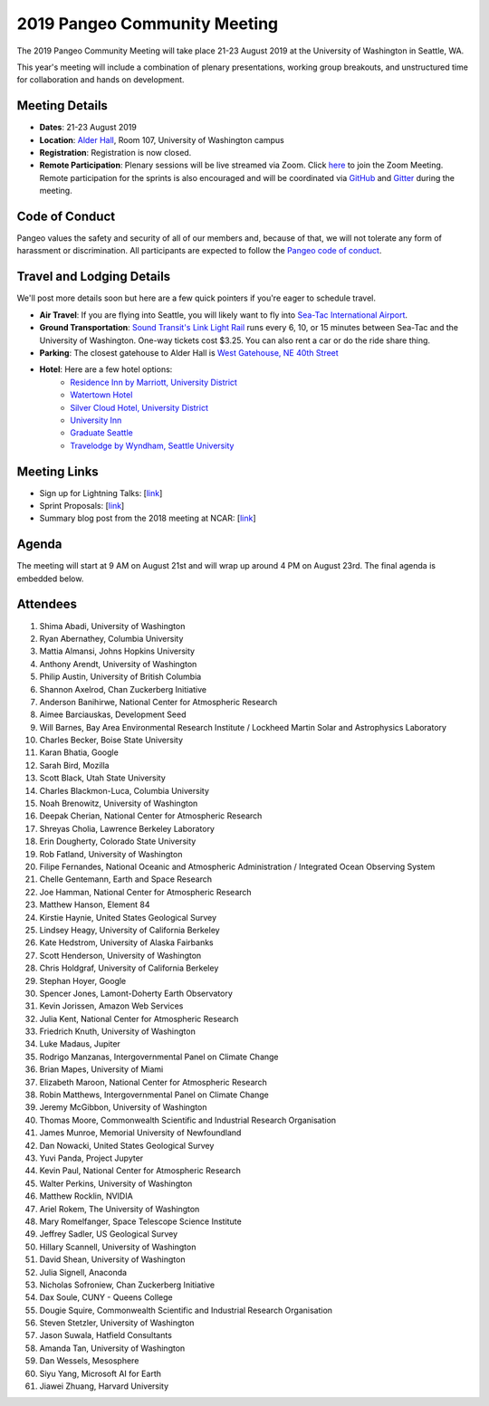 .. _summer-meeting:

2019 Pangeo Community Meeting
=============================

The 2019 Pangeo Community Meeting will take place 21-23 August 2019 at the
University of Washington in Seattle, WA.

This year's meeting will include a combination of plenary presentations,
working group breakouts, and unstructured time for collaboration and hands on
development.

Meeting Details
---------------
- **Dates**: 21-23 August 2019
- **Location**: `Alder Hall <https://www.washington.edu/maps/#!/ald>`_, Room 107, University of Washington campus
- **Registration**: Registration is now closed.
- **Remote Participation**: Plenary sessions will be live streamed via Zoom. Click `here <https://washington.zoom.us/j/999388241>`_ to join the Zoom Meeting. Remote participation for the sprints is also encouraged and will be coordinated via `GitHub <https://github.com/pangeo-data/pangeo/issues>`_ and `Gitter <https://gitter.im/pangeo-data>`_ during the meeting.

Code of Conduct
---------------
Pangeo values the safety and security of all of our members and, because of that,
we will not tolerate any form of harassment or discrimination.
All participants are expected to follow the
`Pangeo code of conduct <https://github.com/pangeo-data/governance/blob/master/conduct/code_of_conduct.md>`_.

Travel and Lodging Details
--------------------------

We'll post more details soon but here are a few quick pointers if you're eager
to schedule travel.

- **Air Travel**: If you are flying into Seattle, you will likely want to fly into
  `Sea-Tac International Airport <https://www.portseattle.org/sea-tac>`_.
- **Ground Transportation**: `Sound Transit's Link Light Rail <https://www.soundtransit.org/>`_ runs every 
  6, 10, or 15 minutes between Sea-Tac and the University of Washington.
  One-way tickets cost $3.25. You can also rent a car or do the ride share thing.
- **Parking**: The closest gatehouse to Alder Hall is `West Gatehouse, NE 40th Street <https://transportation.uw.edu/park/visitor>`_
- **Hotel**: Here are a few hotel options:
    - `Residence Inn by Marriott, University District <https://www.marriott.com/hotels/travel/seaud-residence-inn-seattle-university-district/>`_
    - `Watertown Hotel <https://www.staypineapple.com/watertown-hotel-seattle-wa?utm_source=google-my-business&amp;utm_medium=organic&amp;utm_campaign=GMB&amp;utm_term=wt>`_  
    - `Silver Cloud Hotel, University District <https://www.silvercloud.com/university/>`_
    - `University Inn <https://www.staypineapple.com/university-inn-seattle-wa?utm_source=google-my-business&amp;utm_medium=organic&amp;utm_campaign=GMB&amp;utm_term=ui>`_ 
    - `Graduate Seattle <https://www.graduatehotels.com/seattle>`_
    - `Travelodge by Wyndham, Seattle University <http://www.travelodgeseattleuniversity.com/>`_

Meeting Links
-------------

- Sign up for Lightning Talks: [`link <https://forms.gle/4ZbCbHGxe2sRNf9y7>`_]
- Sprint Proposals: [`link <https://docs.google.com/presentation/d/1XHtpTYOAxnYs8IyNm3PxcU5nIQWWC-050e-8WPme0rg/edit?usp=sharing>`_]
- Summary blog post from the 2018 meeting at NCAR: [`link <https://medium.com/pangeo/the-2018-pangeo-developers-workshop-1be359dac33c>`_]

Agenda
------

The meeting will start at 9 AM on August 21st and will wrap up around 4 PM on August 23rd.
The final agenda is embedded below.

.. raw:: html

    <iframe width="100%" height="800" src="https://docs.google.com/document/d/e/2PACX-1vQtNNhS0KUh9oZUOG_T2f8_b507q9AlEhGTGMzCrZ61lQa5MyXNeKso1Ba1QxKGqSbD-iM8cC9ScNmq/pub?embedded=true"></iframe>
    
Attendees
---------
  
1.	Shima Abadi, University of Washington
2.	Ryan Abernathey, Columbia University
3.	Mattia Almansi, Johns Hopkins University
4.	Anthony Arendt, University of Washington
5.	Philip Austin, University of British Columbia
6.	Shannon Axelrod, Chan Zuckerberg Initiative
7.	Anderson Banihirwe, National Center for Atmospheric Research
8.	Aimee Barciauskas, Development Seed
9.	Will Barnes, Bay Area Environmental Research Institute / Lockheed Martin Solar and Astrophysics Laboratory
10.	Charles Becker, Boise State University
11.	Karan Bhatia, Google
12.	Sarah Bird, Mozilla
13.	Scott Black, Utah State University
14.	Charles Blackmon-Luca, Columbia University
15.	Noah Brenowitz, University of Washington
16.	Deepak Cherian, National Center for Atmospheric Research
17.	Shreyas Cholia, Lawrence Berkeley Laboratory
18.	Erin Dougherty, Colorado State University
19.	Rob Fatland, University of Washington
20.	Filipe Fernandes, National Oceanic and Atmospheric Administration / Integrated Ocean Observing System
21.	Chelle Gentemann, Earth and Space Research
22.	Joe Hamman, National Center for Atmospheric Research
23.	Matthew Hanson, Element 84
24.	Kirstie Haynie, United States Geological Survey
25.	Lindsey Heagy, University of California Berkeley
26.	Kate Hedstrom, University of Alaska Fairbanks
27.	Scott Henderson, University of Washington
28.	Chris Holdgraf, University of California Berkeley
29.	Stephan Hoyer, Google
30.	Spencer Jones, Lamont-Doherty Earth Observatory
31.	Kevin Jorissen, Amazon Web Services
32.	Julia Kent, National Center for Atmospheric Research
33.	Friedrich Knuth, University of Washington
34.	Luke Madaus, Jupiter
35.	Rodrigo Manzanas, Intergovernmental Panel on Climate Change
36.	Brian Mapes, University of Miami
37.	Elizabeth Maroon, National Center for Atmospheric Research
38.	Robin Matthews, Intergovernmental Panel on Climate Change
39.	Jeremy McGibbon, University of Washington
40.	Thomas Moore, Commonwealth Scientific and Industrial Research Organisation 
41.	James Munroe, Memorial University of Newfoundland
42.	Dan Nowacki, United States Geological Survey
43.	Yuvi Panda, Project Jupyter
44.	Kevin Paul, National Center for Atmospheric Research
45.	Walter Perkins, University of Washington
46.	Matthew Rocklin, NVIDIA
47.	Ariel Rokem, The University of Washington
48. Mary Romelfanger, Space Telescope Science Institute
49.	Jeffrey Sadler, US Geological Survey
50.	Hillary Scannell, University of Washington
51.	David Shean, University of Washington
52.	Julia Signell, Anaconda
53.	Nicholas Sofroniew, Chan Zuckerberg Initiative
54.	Dax Soule, CUNY - Queens College
55.	Dougie Squire, Commonwealth Scientific and Industrial Research Organisation 
56.	Steven Stetzler, University of Washington
57.	Jason Suwala, Hatfield Consultants
58.	Amanda Tan, University of Washington
59.	Dan Wessels, Mesosphere
60.	Siyu Yang, Microsoft AI for Earth
61.	Jiawei Zhuang, Harvard University
